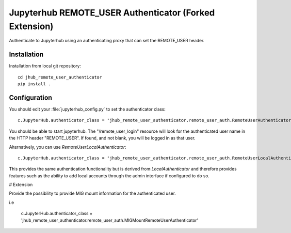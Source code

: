 ====================================
Jupyterhub REMOTE_USER Authenticator (Forked Extension)
====================================

Authenticate to Jupyterhub using an authenticating proxy that can set
the REMOTE_USER header.

------------
Installation
------------

Installation from local git repository::

    cd jhub_remote_user_authenticator
    pip install .

-------------
Configuration
-------------

You should edit your :file:`jupyterhub_config.py` to set the authenticator 
class::

    c.JupyterHub.authenticator_class = 'jhub_remote_user_authenticator.remote_user_auth.RemoteUserAuthenticator'

You should be able to start jupyterhub.  The "/remote_user_login" resource
will look for the authenticated user name in the HTTP header "REMOTE_USER".
If found, and not blank, you will be logged in as that user.

Alternatively, you can use `RemoteUserLocalAuthenticator`::

    c.JupyterHub.authenticator_class = 'jhub_remote_user_authenticator.remote_user_auth.RemoteUserLocalAuthenticator'

This provides the same authentication functionality but is derived from
`LocalAuthenticator` and therefore provides features such as the ability
to add local accounts through the admin interface if configured to do so.

# Extension

Provide the possibility to provide MIG mount information for the authenticated user.

i.e

    c.JupyterHub.authenticator_class = 'jhub_remote_user_authenticator.remote_user_auth.MIGMountRemoteUserAuthenticator'
